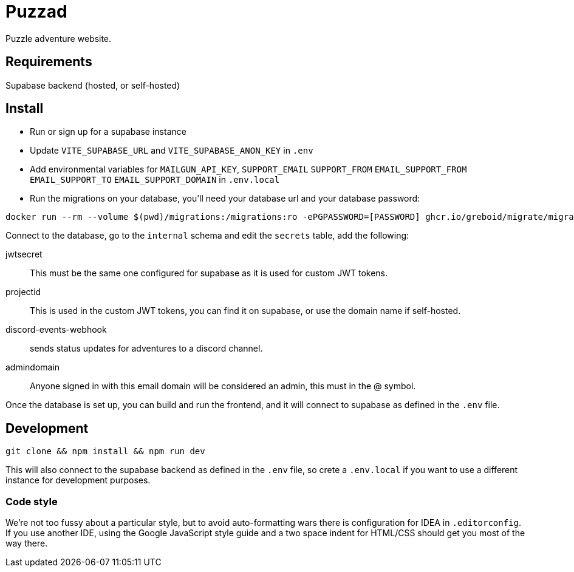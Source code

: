 = Puzzad

Puzzle adventure website.

== Requirements
Supabase backend (hosted, or self-hosted)

== Install

 - Run or sign up for a supabase instance +
 - Update `VITE_SUPABASE_URL` and `VITE_SUPABASE_ANON_KEY` in `.env` +
 - Add environmental variables for `MAILGUN_API_KEY`, `SUPPORT_EMAIL` `SUPPORT_FROM` `EMAIL_SUPPORT_FROM` `EMAIL_SUPPORT_TO` `EMAIL_SUPPORT_DOMAIN` in `.env.local`
 - Run the migrations on your database, you'll need your database url and your database password:

[,bash]
----
docker run --rm --volume $(pwd)/migrations:/migrations:ro -ePGPASSWORD=[PASSWORD] ghcr.io/greboid/migrate/migrate:latest -path=/migrations/ -database [databaseurl]?x-migrations-table="supabase_migrations"."schema_migrations"&x-migrations-table-quoted=true up
----

Connect to the database, go to the `internal` schema and edit the `secrets` table, add the following:

jwtsecret:: This must be the same one configured for supabase as it is used for custom JWT tokens.
projectid:: This is used in the custom JWT tokens, you can find it on supabase, or use the domain name if self-hosted.
discord-events-webhook:: sends status updates for adventures to a discord channel.
admindomain:: Anyone signed in with this email domain will be considered an admin, this must in the @ symbol.

Once the database is set up, you can build and run the frontend, and it will connect to supabase as defined in the `.env` file.

== Development

[,bash]
----
git clone && npm install && npm run dev
----

This will also connect to the supabase backend as defined in the `.env` file, so crete a `.env.local` if you want to use
a different instance for development purposes.

=== Code style

We're not too fussy about a particular style, but to avoid auto-formatting wars there is configuration for IDEA in
`.editorconfig`. If you use another IDE, using the Google JavaScript style guide and a two space
indent for HTML/CSS should get you most of the way there.
